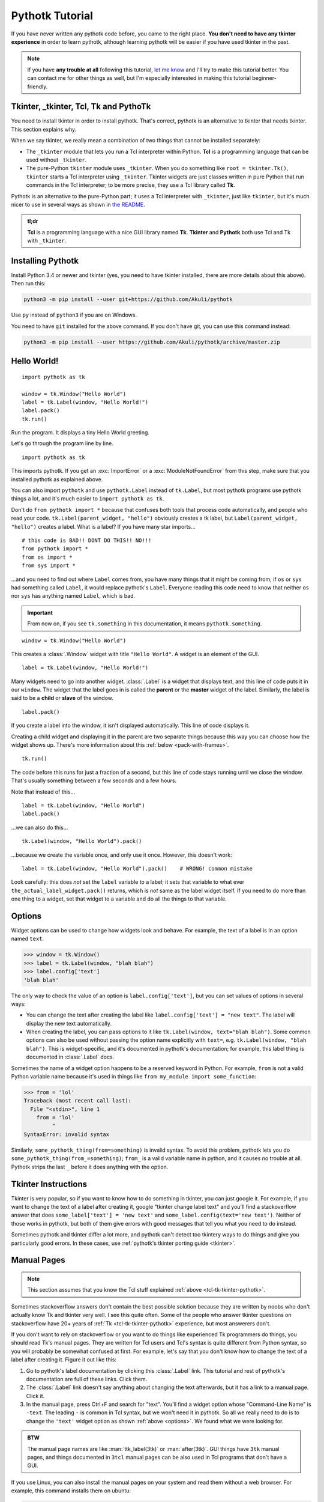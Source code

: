 Pythotk Tutorial
================

If you have never written any pythotk code before, you came to the right place.
**You don't need to have any tkinter experience** in order to learn pythotk,
although learning pythotk will be easier if you have used tkinter in the past.

.. note::
    If you have **any trouble at all** following this tutorial,
    `let me know <https://github.com/Akuli/pythotk/issues/new>`_ and I'll try
    to make this tutorial better. You can contact me for other things as well,
    but I'm especially interested in making this tutorial beginner-friendly.


.. _tcl-tk-tkinter-pythotk:

Tkinter, _tkinter, Tcl, Tk and PythoTk
--------------------------------------

You need to install tkinter in order to install pythotk. That's correct,
pythotk is an alternative to tkinter that needs tkinter. This section explains
why.

When we say tkinter, we really mean a combination of two things that cannot be
installed separately:

* The ``_tkinter`` module that lets you run a Tcl interpreter within Python.
  **Tcl** is a programming language that can be used without ``_tkinter``.
* The pure-Python ``tkinter`` module uses ``_tkinter``. When you do something
  like ``root = tkinter.Tk()``, ``tkinter`` starts a Tcl interpreter using
  ``_tkinter``. Tkinter widgets are just classes written in pure Python that
  run commands in the Tcl interpreter; to be more precise, they use a Tcl
  library called **Tk**.

Pythotk is an alternative to the pure-Python part; it uses a Tcl interpreter
with ``_tkinter``, just like ``tkinter``, but it's much nicer to use in several
ways as shown in `the README <https://github.com/Akuli/pythotk/#pythotk>`_.

.. admonition:: tl;dr

    **Tcl** is a programming language with a nice GUI library named **Tk**.
    **Tkinter** and **Pythotk** both use Tcl and Tk with ``_tkinter``.


Installing Pythotk
------------------

Install Python 3.4 or newer and tkinter (yes, you need to have tkinter
installed, there are more details about this above). Then run this:

.. code-block:: none

    python3 -m pip install --user git+https://github.com/Akuli/pythotk

Use ``py`` instead of ``python3`` if you are on Windows.

You need to have ``git`` installed for the above command. If you don't have
git, you can use this command instead:

.. code-block:: none

    python3 -m pip install --user https://github.com/Akuli/pythotk/archive/master.zip


Hello World!
------------

::

    import pythotk as tk

    window = tk.Window("Hello World")
    label = tk.Label(window, "Hello World!")
    label.pack()
    tk.run()

Run the program. It displays a tiny Hello World greeting.

Let's go through the program line by line.

::

    import pythotk as tk

This imports pythotk. If you get an :exc:`ImportError` or a
:exc:`ModuleNotFoundError` from this step, make sure that you installed pythotk
as explained above.

You can also import ``pythotk`` and use ``pythotk.Label`` instead of
``tk.Label``, but most pythotk programs use pythotk things a lot, and it's much
easier to ``import pythotk as tk``.

Don't do ``from pythotk import *`` because that confuses both tools that
process code automatically, and people who read your code.
``tk.Label(parent_widget, "hello")`` obviously creates a tk label, but
``Label(parent_widget, "hello")`` creates a label. What is a label? If you have
many star imports...

::

    # this code is BAD!! DONT DO THIS!! NO!!!
    from pythotk import *
    from os import *
    from sys import *

...and you need to find out where ``Label`` comes from, you have many things
that it might be coming from; if ``os`` or ``sys`` had something called
``Label``, it would replace pythotk's ``Label``. Everyone reading this code
need to know that neither ``os`` nor ``sys`` has anything named ``Label``,
which is bad.

.. important::
    From now on, if you see ``tk.something`` in this documentation, it means
    ``pythotk.something``.

::

    window = tk.Window("Hello World")

This creates a :class:`.Window` widget with title ``"Hello World"``. A widget is
an element of the GUI.

::

    label = tk.Label(window, "Hello World!")

Many widgets need to go into another widget. :class:`.Label` is a widget that
displays text, and this line of code puts it in our ``window``. The widget that
the label goes in is called the **parent** or the **master** widget of the
label. Similarly, the label is said to be a **child** or **slave** of the
window.

::

    label.pack()

If you create a label into the window, it isn't displayed automatically. This
line of code displays it.

Creating a child widget and displaying it in the parent are two separate things
because this way you can choose how the widget shows up. There's more
information about this :ref:`below <pack-with-frames>`.

::

    tk.run()

The code before this runs for just a fraction of a second, but this line of
code stays running until we close the window. That's usually something between
a few seconds and a few hours.

Note that instead of this...
::

    label = tk.Label(window, "Hello World")
    label.pack()

...we can also do this...
::

    tk.Label(window, "Hello World").pack()

...because we create the variable once, and only use it once. However, this
doesn't work::

    label = tk.Label(window, "Hello World").pack()    # WRONG! common mistake

Look carefully: this does *not* set the ``label`` variable to a label; it sets
that variable to what ever ``the_actual_label_widget.pack()`` returns, which is
*not* same as the label widget itself. If you need to do more than one thing to
a widget, set that widget to a variable and do all the things to that variable.


.. _options:

Options
-------

Widget options can be used to change how widgets look and behave. For example,
the text of a label is in an option named ``text``.

>>> window = tk.Window()
>>> label = tk.Label(window, "blah blah")
>>> label.config['text']
'blah blah'

The only way to check the value of an option is ``label.config['text']``, but
you can set values of options in several ways:

* You can change the text after creating the label like
  ``label.config['text'] = "new text"``. The label will display the new text
  automatically.
* When creating the label, you can pass options to it like
  ``tk.Label(window, text="blah blah")``. Some common options can also be used
  without passing the option name explicitly with ``text=``, e.g.
  ``tk.Label(window, "blah blah")``. This is widget-specific, and it's
  documented in pythotk's documentation; for example, this label thing is
  documented in :class:`.Label` docs.

Sometimes the name of a widget option happens to be a reserved keyword in
Python. For example, ``from`` is not a valid Python variable name because it's
used in things like ``from my_module import some_function``:

>>> from = 'lol'
Traceback (most recent call last):
  File "<stdin>", line 1
    from = 'lol'
         ^
SyntaxError: invalid syntax

Similarly, ``some_pythotk_thing(from=something)`` is invalid syntax. To avoid
this problem, pythotk lets you do ``some_pythotk_thing(from_=something)``;
``from_`` is a valid variable name in python, and it causes no trouble at all.
Pythotk strips the last ``_`` before it does anything with the option.


Tkinter Instructions
--------------------

Tkinter is very popular, so if you want to know how to do something in tkinter,
you can just google it. For example, if you want to change the text of a label
after creating it, google "tkinter change label text" and you'll find a
stackoverflow answer that does ``some_label['text'] = 'new text'`` and
``some_label.config(text='new text')``. Neither of those works in pythotk, but
both of them give errors with good messages that tell you what you need
to do instead.

Sometimes pythotk and tkinter differ a lot more, and pythotk can't detect too
tkintery ways to do things and give you particularly good errors. In these
cases, use :ref:`pythotk's tkinter porting guide <tkinter>`.


.. _man-pages:

Manual Pages
------------

.. note::
    This section assumes that you know the Tcl stuff explained
    :ref:`above <tcl-tk-tkinter-pythotk>`.

Sometimes stackoverflow answers don't contain the best possible solution
because they are written by noobs who don't actually know Tk and tkinter very
well. I see this quite often. Some of the people who answer tkinter questions
on stackoverflow have 20+ years of :ref:`Tk <tcl-tk-tkinter-pythotk>`
experience, but most answerers don't.

If you don't want to rely on stackoverflow or you want to do things like
experienced Tk programmers do things, you should read Tk's manual pages. They
are written for Tcl users and Tcl's syntax is quite different from Python
syntax, so you will probably be somewhat confused at first. For example, let's
say that you don't know how to change the text of a label after creating it.
Figure it out like this:

1. Go to pythotk's label documentation by clicking this :class:`.Label` link.
   This tutorial and rest of pythotk's documentation are full of these links.
   Click them.
2. The :class:`.Label` link doesn't say anything about changing the text
   afterwards, but it has a link to a manual page. Click it.
3. In the manual page, press Ctrl+F and search for "text". You'll find a widget
   option whose "Command-Line Name" is ``-text``. The leading ``-`` is common
   in Tcl syntax, but we won't need it in pythotk. So all we really need to do
   is to change the ``'text'`` widget option as shown :ref:`above <options>`.
   We found what we were looking for.

.. admonition:: BTW

    The manual page names are like :man:`ttk_label(3tk)` or :man:`after(3tk)`.
    GUI things have ``3tk`` manual pages, and things documented in ``3tcl``
    manual pages can be also used in Tcl programs that don't have a GUI.

If you use Linux, you can also install the manual pages on your system and read
them without a web browser. For example, this command installs them on ubuntu:

.. code-block:: shell

    sudo apt install tcl8.6-doc tk8.6-doc

The ``8.6`` makes sure that you get newest manual pages available. After
installing the manual pages, you can read them like this:

.. code-block:: shell

    man ttk_label

You can close the manual page by pressing q like quit. If you want to search,
Ctrl+F won't work, but instead you can type ``/text`` followed by enter to
search for ``text``. All matches will be highlighted, and you can press n like
next to go to the next match.


Buttons and callback functions
------------------------------

This code displays a button. Clicking the button runs the ``on_click()``
function.
::

    import pythotk as tk

    def on_click():
        print("You clicked me!")

    window = tk.Window("Button Example")
    button = tk.Button(window, "Click me", command=on_click)
    button.pack()
    tk.run()

Most of the code isn't very different from our label example. Let's go through
the things that are different.
::

    def on_click():
        print("You clicked me!")

This defines a function. If you have never defined functions before, you should
*definitely* learn that before continuing with this tutorial. It'll make
everything a lot easier. I have written more about defining functions here_.

.. _here: https://github.com/Akuli/python-tutorial/blob/master/basics/defining-functions.md

::

    button = tk.Button(window, "Click me", command=on_click)

:class:`.Button` takes a parent widget and a text, just like :class:`.Label`,
but :class:`.Button` also takes a function that is called when the button is
clicked. Read that sentence carefully: :class:`.Button` takes a **function**.
This is a common mistake::

    button = tk.Button(..., command=on_click())     # ummm... it doesn't work like this!!

``command=on_click()`` does not do what was intended here;
``command=on_click()`` calls the ``on_click`` function because it has ``()``
after ``on_click``, and when ``on_click`` has been called, it creates the
button and passes the return value of ``on_click`` to it. Be careful to pass
the function itself without calling it.

Here is another common mistake::

    import time

    def on_click():
        print("Doing something...")
        time.sleep(5)
        print("Done")

Here ``time.sleep(5)`` waits for 5 seconds. If you click the button now, the
GUI will be frozen for 5 seconds. The button will look like it's pressed down,
and you can't even close the window! This is bad, and that's why button
callbacks must not do anything that takes longer than a tiny fraction of a
second. See :ref:`concurrency documentation <concurrency>` if you need a button
callback that runs for a long time.


.. _pack-with-frames:

Multiple child widgets in same parent
-------------------------------------

It's possible to put several different widgets into the same parent window with
:meth:`~.Widget.pack`, like this::

    import pythotk as tk

    window = tk.Window("Pack Example")
    tk.Label(window, "One").pack()
    tk.Label(window, "Two").pack()
    tk.run()

The "Two" label will show up below the "One" label. If you don't want that, you
can also put the labels next to each other::

    tk.Label(window, "One").pack(side='left')
    tk.Label(window, "Two").pack(side='left')

That's correct, both of them have ``side='left'``. This means that the first
widget goes all the way to the left edge, and the second goes to the *right* of
that, and so on, so the widgets get stacked to the left edge. The default is
``side='top'``, and that's why the widgets ended up below each other.

If you need more complex layouts, you can create a :class:`.Frame` and pack it,
and add more widgets *inside* that :class:`.Frame`, like this::

    import pythotk as tk

    window = tk.Window("Pack Example")

    big_frame = tk.Frame(window)
    big_frame.pack(fill='both', expand=True)
    tk.Label(big_frame, text="Left").pack(side='left', fill='both', expand=True)
    tk.Label(big_frame, text="Right").pack(side='left', fill='both', expand=True)

    status_bar = tk.Label(window, "This is a status bar")
    status_bar.pack(fill='x')

    window.geometry(300, 200)
    tk.run()

This example uses plenty of things from :man:`pack(3tk)`, but you know
:ref:`how to read manual pages <man-pages>`, so you can figure out how it all
works. If that isn't true at all, keep reading, and I'll explain how some of
the things in the example work.

::

    big_frame.pack(fill='both', expand=True)

This packs the big frame so that it stretches if you resize the window, and it
fills as much space as possible. If you don't want to learn everything about
pack, learn at least this "idiom".

::

    status_bar.pack(fill='x')

This makes the status bar fill all the space it has horizontally.
Mathematicians like to call it the ``x`` direction. Use ``fill='y'`` to fill
vertically, or ``fill='both'`` to fill in both ``x`` and ``y`` directions.

::

    window.geometry(300, 200)

This call to :meth:`~.Toplevel.geometry` resizes the window so that it's bigger
by default, and you can see how the widgets got laid out without first making
the window bigger.


What now?
---------

You are ready for creating a project in pythotk! All parts of pythotk's
documentation are listed at left, but here are the things you will most
likely need next:

* :ref:`widgets`
* :ref:`geometry-managers`
